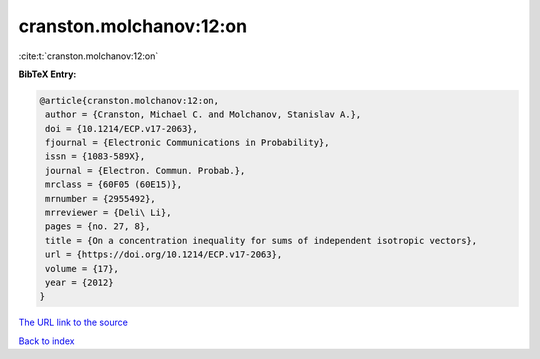 cranston.molchanov:12:on
========================

:cite:t:`cranston.molchanov:12:on`

**BibTeX Entry:**

.. code-block:: bibtex

   @article{cranston.molchanov:12:on,
    author = {Cranston, Michael C. and Molchanov, Stanislav A.},
    doi = {10.1214/ECP.v17-2063},
    fjournal = {Electronic Communications in Probability},
    issn = {1083-589X},
    journal = {Electron. Commun. Probab.},
    mrclass = {60F05 (60E15)},
    mrnumber = {2955492},
    mrreviewer = {Deli\ Li},
    pages = {no. 27, 8},
    title = {On a concentration inequality for sums of independent isotropic vectors},
    url = {https://doi.org/10.1214/ECP.v17-2063},
    volume = {17},
    year = {2012}
   }
`The URL link to the source <ttps://doi.org/10.1214/ECP.v17-2063}>`_


`Back to index <../By-Cite-Keys.html>`_
